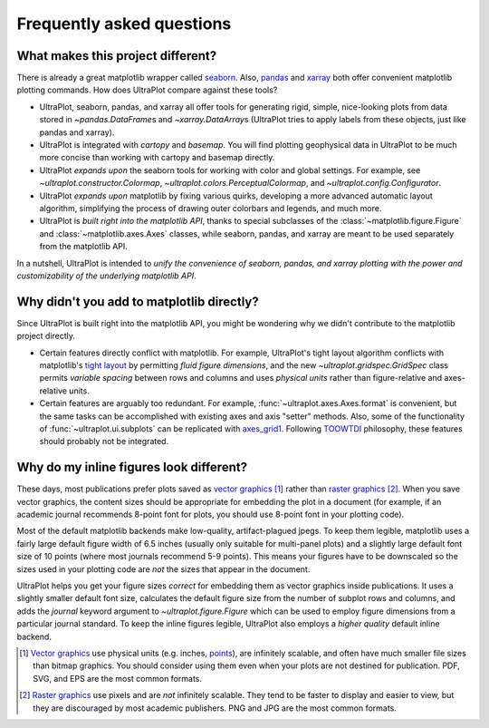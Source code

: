 ==========================
Frequently asked questions
==========================

What makes this project different?
==================================

There is already a great matplotlib wrapper called
`seaborn <https://seaborn.pydata.org/>`__. Also, `pandas
<https://pandas.pydata.org/pandas-docs/stable/reference/api/pandas.DataFrame.uplt.html>`__
and `xarray <http://xarray.pydata.org/en/stable/plotting.html>`__
both offer convenient matplotlib plotting commands.
How does UltraPlot compare against these tools?

* UltraPlot, seaborn, pandas, and xarray all offer tools for generating rigid, simple,
  nice-looking plots from data stored in `~pandas.DataFrame`\ s and
  `~xarray.DataArray`\ s (UltraPlot tries to apply labels from these objects, just like
  pandas and xarray).
* UltraPlot is integrated with *cartopy* and *basemap*. You will find plotting geophysical
  data in UltraPlot to be much more concise than working with cartopy and basemap
  directly.
* UltraPlot *expands upon* the seaborn tools for working with color and global settings.
  For example, see `~ultraplot.constructor.Colormap`,
  `~ultraplot.colors.PerceptualColormap`, and `~ultraplot.config.Configurator`.
* UltraPlot *expands upon* matplotlib by fixing various quirks, developing a more
  advanced automatic layout algorithm, simplifying the process of drawing outer
  colorbars and legends, and much more.
* UltraPlot is *built right into the matplotlib API*, thanks to special subclasses of the
  :class:`~matplotlib.figure.Figure` and :class:`~matplotlib.axes.Axes` classes, while seaborn,
  pandas, and xarray are meant to be used separately from the matplotlib API.

In a nutshell, UltraPlot is intended to *unify the convenience of seaborn, pandas, and
xarray plotting with the power and customizability of the underlying matplotlib API*.

..
  So while UltraPlot includes similar tools, the scope and goals are largely different.
  Indeed, parts of UltraPlot were inspired by these projects -- in particular,
  ``setup.py`` and ``colortools.py`` are modeled after seaborn. However the goals and
  scope of UltraPlot are largely different:

Why didn't you add to matplotlib directly?
==========================================

Since UltraPlot is built right into the matplotlib API, you might be wondering why we
didn't contribute to the matplotlib project directly.

* Certain features directly conflict with matplotlib. For example, UltraPlot's tight
  layout algorithm conflicts with matplotlib's `tight layout
  <https://matplotlib.org/tutorials/intermediate/tight_layout_guide.html>`__ by
  permitting *fluid figure dimensions*, and the new `~ultraplot.gridspec.GridSpec` class
  permits *variable spacing* between rows and columns and uses *physical units* rather
  than figure-relative and axes-relative units.
* Certain features are arguably too redundant. For example, :func:`~ultraplot.axes.Axes.format`
  is convenient, but the same tasks can be accomplished with existing axes and axis
  "setter" methods. Also, some of the functionality of :func:`~ultraplot.ui.subplots` can be
  replicated with `axes_grid1
  <https://matplotlib.org/mpl_toolkits/axes_grid1/index.html>`__. Following `TOOWTDI
  <https://wiki.python.org/moin/TOOWTDI>`__ philosophy, these features should probably
  not be integrated.

..
   * UltraPlot design choices are made with the academic scientist working with ipython
     notebooks in mind, while matplotlib has a much more diverse base of hundreds of
     thousands of users. Matplotlib developers have to focus on support and API
     consistency, while UltraPlot can make more dramatic improvements.

..
   Nevertheless, if any core matplotlib developers think that some
   of UltraPlot's features should be added to matplotlib, please contact
   `Luke Davis <https://github.com/lukelbd>`__ and let him know!

Why do my inline figures look different?
========================================

These days, most publications prefer plots saved as
`vector graphics <https://en.wikipedia.org/wiki/Vector_graphics>`__ [1]_
rather than `raster graphics <https://en.wikipedia.org/wiki/Raster_graphics>`__ [2]_.
When you save vector graphics, the content sizes should be appropriate for embedding the
plot in a document (for example, if an academic journal recommends 8-point font for
plots, you should use 8-point font in your plotting code).

Most of the default matplotlib backends make low-quality, artifact-plagued jpegs. To
keep them legible, matplotlib uses a fairly large default figure width of 6.5 inches
(usually only suitable for multi-panel plots) and a slightly large default font size of
10 points (where most journals recommend 5-9 points). This means your figures have to be
downscaled so the sizes used in your plotting code are *not* the sizes that appear in
the document.

UltraPlot helps you get your figure sizes *correct* for embedding them as vector graphics
inside publications.  It uses a slightly smaller default font size, calculates the
default figure size from the number of subplot rows and columns, and adds the `journal`
keyword argument to `~ultraplot.figure.Figure` which can be used to employ figure
dimensions from a particular journal standard.  To keep the inline figures legible,
UltraPlot also employs a *higher quality* default inline backend.

.. [1] `Vector graphics <https://en.wikipedia.org/wiki/Vector_graphics>`__ use physical
   units (e.g. inches, `points <https://en.wikipedia.org/wiki/Point_(typography)>`__),
   are infinitely scalable, and often have much smaller file sizes than bitmap graphics.
   You should consider using them even when your plots are not destined for publication.
   PDF, SVG, and EPS are the most common formats.

.. [2] `Raster graphics <https://en.wikipedia.org/wiki/Raster_graphics>`__ use pixels
   and are *not* infinitely scalable. They tend to be faster to display and easier
   to view, but they are discouraged by most academic publishers. PNG and JPG are the
   most common formats.

..
   users to enlarge their figure dimensions and font sizes so that content inside of the
   inline figure is visible -- but when saving the figures for publication, it generally
   has to be shrunk back down!
